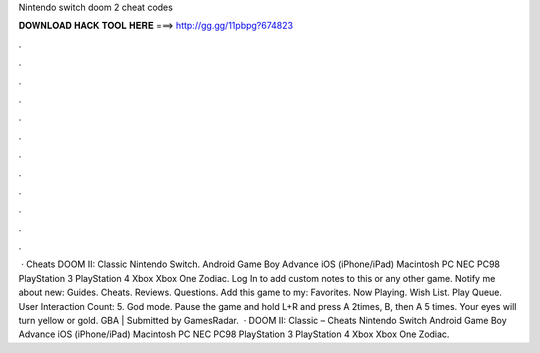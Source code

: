 Nintendo switch doom 2 cheat codes

𝐃𝐎𝐖𝐍𝐋𝐎𝐀𝐃 𝐇𝐀𝐂𝐊 𝐓𝐎𝐎𝐋 𝐇𝐄𝐑𝐄 ===> http://gg.gg/11pbpg?674823

.

.

.

.

.

.

.

.

.

.

.

.

 · Cheats DOOM II: Classic Nintendo Switch. Android Game Boy Advance iOS (iPhone/iPad) Macintosh PC NEC PC98 PlayStation 3 PlayStation 4 Xbox Xbox One Zodiac. Log In to add custom notes to this or any other game. Notify me about new: Guides. Cheats. Reviews. Questions. Add this game to my: Favorites. Now Playing. Wish List. Play Queue. User Interaction Count: 5. God mode. Pause the game and hold L+R and press A 2times, B, then A 5 times. Your eyes will turn yellow or gold. GBA | Submitted by GamesRadar.  · DOOM II: Classic – Cheats Nintendo Switch Android Game Boy Advance iOS (iPhone/iPad) Macintosh PC NEC PC98 PlayStation 3 PlayStation 4 Xbox Xbox One Zodiac.
